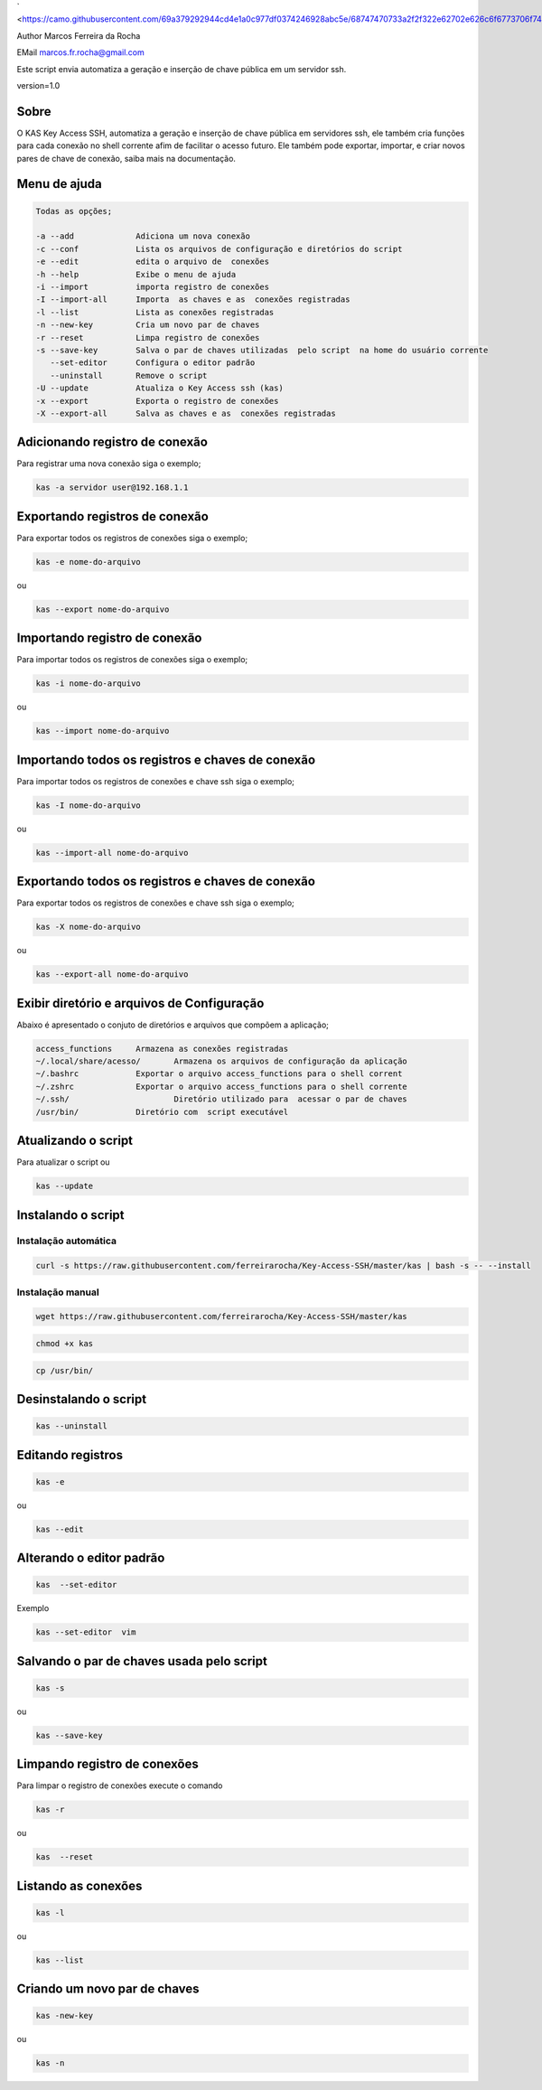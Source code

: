 ` <https://camo.githubusercontent.com/69a379292944cd4e1a0c977df0374246928abc5e/68747470733a2f2f322e62702e626c6f6773706f742e636f6d2f2d7a4a6c626e57454d79326f2f57323177733649787378492f41414141414141424966592f4d44686a6d49336a666363727841414f4a5168674b787734667243674158786451434c63424741732f733332302f6b61732d7373682d6163636573732d4b6579732e706e67>`__

Author Marcos Ferreira da Rocha

EMail marcos.fr.rocha@gmail.com

Este script envia automatiza a geração e inserção de chave pública em um
servidor ssh.

version=1.0

.. _header-n17:

Sobre
=====

O KAS Key Access SSH, automatiza a geração e inserção de chave pública
em servidores ssh, ele também cria funções para cada conexão no shell
corrente afim de facilitar o acesso futuro. Ele também pode exportar,
importar, e criar novos pares de chave de conexão, saiba mais na
documentação.

.. _header-n24:

Menu de ajuda
=============

.. code:: 

   Todas as opções;

   -a --add             Adiciona um nova conexão
   -c --conf            Lista os arquivos de configuração e diretórios do script
   -e --edit            edita o arquivo de  conexões
   -h --help            Exibe o menu de ajuda
   -i --import          importa registro de conexões
   -I --import-all      Importa  as chaves e as  conexões registradas
   -l --list            Lista as conexões registradas
   -n --new-key         Cria um novo par de chaves
   -r --reset           Limpa registro de conexões
   -s --save-key        Salva o par de chaves utilizadas  pelo script  na home do usuário corrente
      --set-editor      Configura o editor padrão
      --uninstall       Remove o script
   -U --update          Atualiza o Key Access ssh (kas)
   -x --export          Exporta o registro de conexões
   -X --export-all      Salva as chaves e as  conexões registradas

.. _header-n30:

Adicionando registro de conexão
===============================

Para registrar uma nova conexão siga o exemplo;

.. code:: 

   kas -a servidor user@192.168.1.1

.. _header-n36:

Exportando registros de conexão
===============================

Para exportar todos os registros de conexões siga o exemplo;

.. code:: 

   kas -e nome-do-arquivo

ou

.. code:: 

   kas --export nome-do-arquivo

.. _header-n42:

Importando registro de conexão
==============================

Para importar todos os registros de conexões siga o exemplo;

.. code:: 

   kas -i nome-do-arquivo

ou

.. code:: 

   kas --import nome-do-arquivo

.. _header-n302:

Importando todos os registros e chaves de conexão
=================================================

Para importar todos os registros de conexões e chave ssh siga o exemplo;

.. code:: 

   kas -I nome-do-arquivo

ou

.. code:: 

   kas --import-all nome-do-arquivo

.. _header-n322:

Exportando todos os registros e chaves de conexão
=================================================

Para exportar todos os registros de conexões e chave ssh siga o exemplo;

.. code:: 

   kas -X nome-do-arquivo

ou

.. code:: 

   kas --export-all nome-do-arquivo

.. _header-n60:

Exibir diretório e arquivos de Configuração
===========================================

Abaixo é apresentado o conjuto de diretórios e arquivos que compõem a
aplicação;

.. code:: 

   access_functions     Armazena as conexões registradas
   ~/.local/share/acesso/       Armazena os arquivos de configuração da aplicação
   ~/.bashrc            Exportar o arquivo access_functions para o shell corrent
   ~/.zshrc             Exportar o arquivo access_functions para o shell corrente
   ~/.ssh/                      Diretório utilizado para  acessar o par de chaves
   /usr/bin/            Diretório com  script executável

.. _header-n87:

Atualizando o script
====================

Para atualizar o script ou

.. code:: 

   kas --update 

.. _header-n114:

Instalando o script
===================

.. _header-n452:

Instalação automática
---------------------

.. code:: 

   curl -s https://raw.githubusercontent.com/ferreirarocha/Key-Access-SSH/master/kas | bash -s -- --install

.. _header-n454:

Instalação manual
-----------------

.. code:: 

   wget https://raw.githubusercontent.com/ferreirarocha/Key-Access-SSH/master/kas

.. code:: 

   chmod +x kas

.. code:: 

   cp /usr/bin/ 

.. _header-n475:

Desinstalando o script
======================

.. code:: 

   kas --uninstall 

.. _header-n121:

Editando registros
==================

.. code:: 

   kas -e

ou

.. code:: 

   kas --edit

.. _header-n140:

Alterando o editor padrão
=========================

.. code:: 

   kas  --set-editor 

Exemplo

.. code:: 

   kas --set-editor  vim

.. _header-n170:

Salvando o par de chaves usada pelo script
==========================================

.. code:: 

   kas -s 

ou

.. code:: 

   kas --save-key 

.. _header-n200:

Limpando registro de conexões
=============================

Para limpar o registro de conexões execute o comando

.. code:: 

   kas -r

ou

.. code:: 

   kas  --reset

.. _header-n224:

Listando as conexões
====================

.. code:: 

   kas -l

ou

.. code:: 

   kas --list

.. _header-n242:

Criando um novo par de chaves
=============================

.. code:: 

   kas -new-key

ou

.. code:: 

   kas -n
